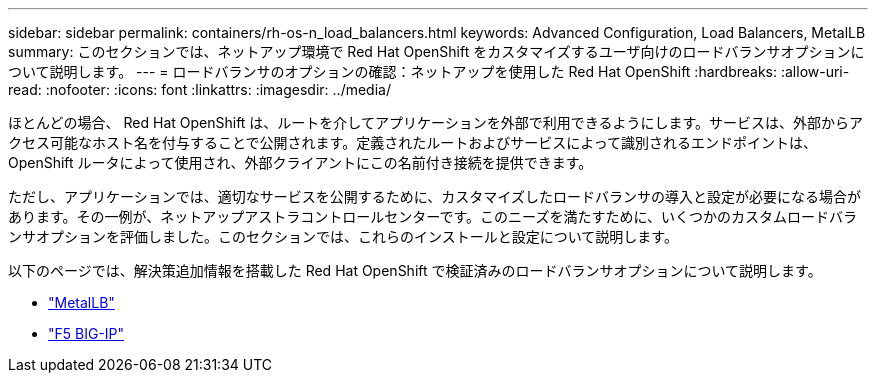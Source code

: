 ---
sidebar: sidebar 
permalink: containers/rh-os-n_load_balancers.html 
keywords: Advanced Configuration, Load Balancers, MetalLB 
summary: このセクションでは、ネットアップ環境で Red Hat OpenShift をカスタマイズするユーザ向けのロードバランサオプションについて説明します。 
---
= ロードバランサのオプションの確認：ネットアップを使用した Red Hat OpenShift
:hardbreaks:
:allow-uri-read: 
:nofooter: 
:icons: font
:linkattrs: 
:imagesdir: ../media/


[role="lead"]
ほとんどの場合、 Red Hat OpenShift は、ルートを介してアプリケーションを外部で利用できるようにします。サービスは、外部からアクセス可能なホスト名を付与することで公開されます。定義されたルートおよびサービスによって識別されるエンドポイントは、 OpenShift ルータによって使用され、外部クライアントにこの名前付き接続を提供できます。

ただし、アプリケーションでは、適切なサービスを公開するために、カスタマイズしたロードバランサの導入と設定が必要になる場合があります。その一例が、ネットアップアストラコントロールセンターです。このニーズを満たすために、いくつかのカスタムロードバランサオプションを評価しました。このセクションでは、これらのインストールと設定について説明します。

以下のページでは、解決策追加情報を搭載した Red Hat OpenShift で検証済みのロードバランサオプションについて説明します。

* link:rh-os-n_LB_MetalLB.html["MetalLB"]
* link:rh-os-n_LB_F5BigIP.html["F5 BIG-IP"]

